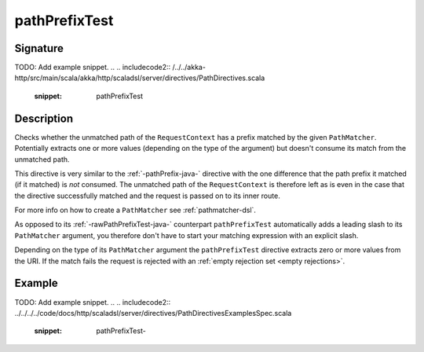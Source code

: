 .. _-pathPrefixTest-java-:

pathPrefixTest
==============

Signature
---------
TODO: Add example snippet.
.. 
.. includecode2:: /../../akka-http/src/main/scala/akka/http/scaladsl/server/directives/PathDirectives.scala
   :snippet: pathPrefixTest


Description
-----------
Checks whether the unmatched path of the ``RequestContext`` has a prefix matched by the given ``PathMatcher``.
Potentially extracts one or more values (depending on the type of the argument) but doesn't consume its match from
the unmatched path.

This directive is very similar to the :ref:`-pathPrefix-java-` directive with the one difference that the path prefix
it matched (if it matched) is *not* consumed. The unmatched path of the ``RequestContext`` is therefore left as
is even in the case that the directive successfully matched and the request is passed on to its inner route.

For more info on how to create a ``PathMatcher`` see :ref:`pathmatcher-dsl`.

As opposed to its :ref:`-rawPathPrefixTest-java-` counterpart ``pathPrefixTest`` automatically adds a leading slash to its
``PathMatcher`` argument, you therefore don't have to start your matching expression with an explicit slash.

Depending on the type of its ``PathMatcher`` argument the ``pathPrefixTest`` directive extracts zero or more values from
the URI. If the match fails the request is rejected with an :ref:`empty rejection set <empty rejections>`.


Example
-------
TODO: Add example snippet.
.. 
.. includecode2:: ../../../../code/docs/http/scaladsl/server/directives/PathDirectivesExamplesSpec.scala
   :snippet: pathPrefixTest-
